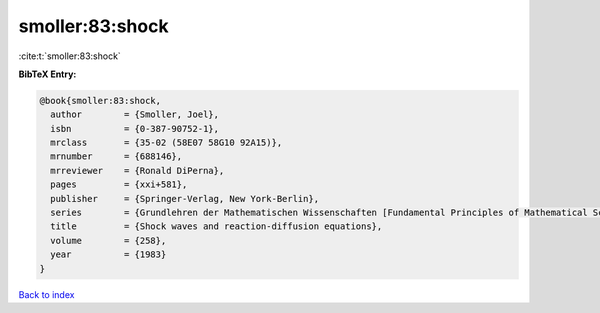 smoller:83:shock
================

:cite:t:`smoller:83:shock`

**BibTeX Entry:**

.. code-block:: bibtex

   @book{smoller:83:shock,
     author        = {Smoller, Joel},
     isbn          = {0-387-90752-1},
     mrclass       = {35-02 (58E07 58G10 92A15)},
     mrnumber      = {688146},
     mrreviewer    = {Ronald DiPerna},
     pages         = {xxi+581},
     publisher     = {Springer-Verlag, New York-Berlin},
     series        = {Grundlehren der Mathematischen Wissenschaften [Fundamental Principles of Mathematical Sciences]},
     title         = {Shock waves and reaction-diffusion equations},
     volume        = {258},
     year          = {1983}
   }

`Back to index <../By-Cite-Keys.html>`_

